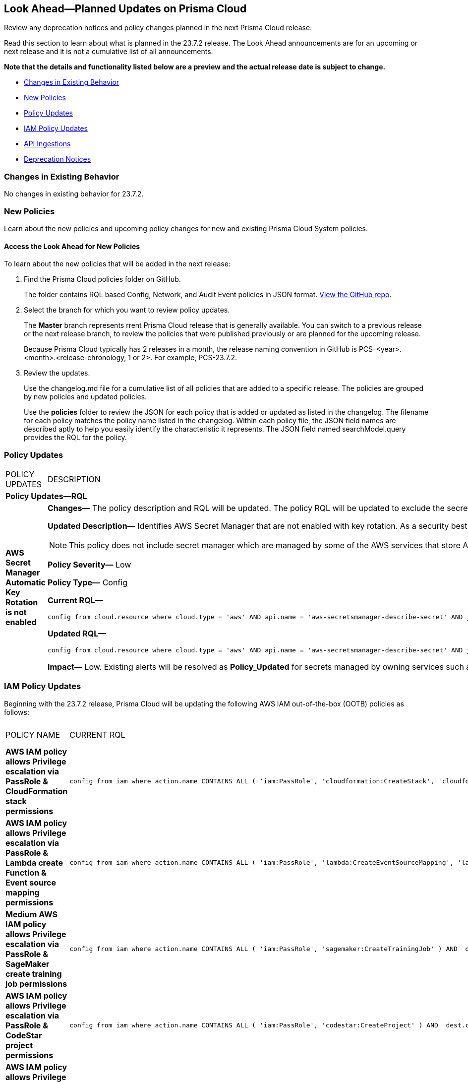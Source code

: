 [#ida01a4ab4-6a2c-429d-95be-86d8ac88a7b4]
== Look Ahead—Planned Updates on Prisma Cloud

Review any deprecation notices and policy changes planned in the next Prisma Cloud release.

Read this section to learn about what is planned in the 23.7.2 release. The Look Ahead announcements are for an upcoming or next release and it is not a cumulative list of all announcements.

*Note that the details and functionality listed below are a preview and the actual release date is subject to change.*

* <<changes-in-existing-behavior>>
* <<new-policies>>
* <<policy-updates>>
* <<iam-policy-update>>
* <<api-ingestions>>
* <<deprecation-notices>>


[#changes-in-existing-behavior]
=== Changes in Existing Behavior

No changes in existing behavior for 23.7.2.
//[cols="50%a,50%a"]
//|===
//|FEATURE
//|DESCRIPTION

//|===

[#new-policies]
=== New Policies

Learn about the new policies and upcoming policy changes for new and existing Prisma Cloud System policies.

==== Access the Look Ahead for New Policies

To learn about the new policies that will be added in the next release:


. Find the Prisma Cloud policies folder on GitHub.
+
The folder contains RQL based Config, Network, and Audit Event policies in JSON format. https://github.com/PaloAltoNetworks/prisma-cloud-policies[View the GitHub repo].

. Select the branch for which you want to review policy updates.
+
The *Master* branch represents rrent Prisma Cloud release that is generally available. You can switch to a previous release or the next release branch, to review the policies that were published previously or are planned for the upcoming release.
+
Because Prisma Cloud typically has 2 releases in a month, the release naming convention in GitHub is PCS-<year>.<month>.<release-chronology, 1 or 2>. For example, PCS-23.7.2.

. Review the updates.
+
Use the changelog.md file for a cumulative list of all policies that are added to a specific release. The policies are grouped by new policies and updated policies.
+
Use the *policies* folder to review the JSON for each policy that is added or updated as listed in the changelog. The filename for each policy matches the policy name listed in the changelog. Within each policy file, the JSON field names are described aptly to help you easily identify the characteristic it represents. The JSON field named searchModel.query provides the RQL for the policy.


[#policy-updates]
=== Policy Updates

[cols="50%a,50%a"]
|===
|POLICY UPDATES
|DESCRIPTION


2+|*Policy Updates—RQL*

|*AWS Secret Manager Automatic Key Rotation is not enabled*
//RLP-104001

|*Changes—* The policy description and RQL will be updated. The policy RQL will be updated to exclude the secrets managed by owning services.

*Updated Description—* Identifies AWS Secret Manager that are not enabled with key rotation. As a security best practice, it is important to rotate the keys periodically so that if the keys are compromised, the data in the underlying service is still secure with the new keys. 

NOTE: This policy does not include secret manager which are managed by some of the AWS services that store AWS Secrets Manager secrets on your behalf. 

*Policy Severity—* Low

*Policy Type—* Config

*Current RQL—*

----
config from cloud.resource where cloud.type = 'aws' AND api.name = 'aws-secretsmanager-describe-secret' AND json.rule = rotationEnabled is false
----

*Updated RQL—*

----
config from cloud.resource where cloud.type = 'aws' AND api.name = 'aws-secretsmanager-describe-secret' AND json.rule = rotationEnabled is false and owningService is not member of (appflow, databrew, datasync, directconnect, events, opsworks-cm, rds, sqlworkbench)
----

*Impact—* Low. Existing alerts will be resolved as *Policy_Updated* for secrets managed by owning services such as appflow, databrew, datasync, directconnect, events, opsworks-cm, rds, and sqlworkbench.

|===

[#iam-policy-update]
=== IAM Policy Updates
//RLP-106145

Beginning with the 23.7.2 release, Prisma Cloud will be updating the following AWS IAM out-of-the-box (OOTB) policies as follows:

[cols="20%a,25%a,25%a,15%a,15%a"]
|===
|POLICY NAME
|CURRENT RQL
|UPDATED RQL
|CURRENT SEVERITY
|UPDATED SEVERITY

|*AWS IAM policy allows Privilege escalation via PassRole & CloudFormation stack permissions*

|----
config from iam where action.name CONTAINS ALL ( ‘iam:PassRole', 'cloudformation:CreateStack', 'cloudformation:DescribeStacks') AND dest.cloud.resource.name ENDS WITH '*’ and grantedby.cloud.policy.condition ('iam:PassedToService') does not exist
----

|----
config from iam where action.name CONTAINS ALL ( 'iam:PassRole', 'cloudformation:CreateStack', 'cloudformation:DescribeStacks') AND dest.cloud.wildcardscope = true and grantedby.cloud.policy.condition ('iam:PassedToService') does not exist
----

|High

|Medium

|*AWS IAM policy allows Privilege escalation via PassRole & Lambda create Function & Event source mapping permissions*

|----
config from iam where action.name CONTAINS ALL ( 'iam:PassRole', 'lambda:CreateEventSourceMapping', 'lambda:CreateFunction') AND  dest.cloud.resource.name ENDS WITH '*’ and grantedby.cloud.policy.condition ('iam:PassedToService') does not exist
----

|----
config from iam where action.name CONTAINS ALL ( 'iam:PassRole', 'lambda:CreateEventSourceMapping', 'lambda:CreateFunction') AND dest.cloud.wildcardscope = true and grantedby.cloud.policy.condition ('iam:PassedToService') does not exist
----

|High

|Medium

|*Medium AWS IAM policy allows Privilege escalation via PassRole & SageMaker create training job permissions*

|----
config from iam where action.name CONTAINS ALL ( 'iam:PassRole', 'sagemaker:CreateTrainingJob' ) AND  dest.cloud.resource.name ENDS WITH '*’ and grantedby.cloud.policy.condition ('iam:PassedToService') does not exist
----

|----
config from iam where action.name CONTAINS ALL ( 'iam:PassRole', 'sagemaker:CreateTrainingJob' ) AND dest.cloud.wildcardscope = true and grantedby.cloud.policy.condition ('iam:PassedToService') does not exist
----

|High

|Medium

|*AWS IAM policy allows Privilege escalation via PassRole & CodeStar project permissions*

|----
config from iam where action.name CONTAINS ALL ( 'iam:PassRole', 'codestar:CreateProject' ) AND  dest.cloud.resource.name ENDS WITH '*’ and grantedby.cloud.policy.condition ('iam:PassedToService') does not exist
----

|----
config from iam where action.name CONTAINS ALL ( 'iam:PassRole', 'codestar:CreateProject' ) AND dest.cloud.wildcardscope = true and grantedby.cloud.policy.condition ('iam:PassedToService') does not exist
----

|High

|Medium

|*AWS IAM policy allows Privilege escalation via PassRole & Lambda create Function & add permissions*

|----
config from iam where action.name CONTAINS ALL ( 'iam:PassRole', 'lambda:AddPermission', 'lambda:CreateFunction') AND  dest.cloud.resource.name ENDS WITH '*’ and grantedby.cloud.policy.condition ('iam:PassedToService') does not exist
----

|----
config from iam where action.name CONTAINS ALL ( 'iam:PassRole', 'lambda:AddPermission', 'lambda:CreateFunction') AND dest.cloud.wildcardscope = true and grantedby.cloud.policy.condition ('iam:PassedToService') does not exist
----

|High

|Medium

|*AWS IAM policy allows Privilege escalation via PassRole & CodeBuild permissions*

|----
config from iam where action.name CONTAINS ALL ( 'iam:PassRole', 'codebuild:CreateProject', 'codebuild:StartBuild', 'codebuild:StartBuildBatch') AND  dest.cloud.resource.name ENDS WITH '*’ and grantedby.cloud.policy.condition ('iam:PassedToService') does not exist
----

|----
config from iam where action.name CONTAINS ALL ( 'iam:PassRole', 'codebuild:CreateProject', 'codebuild:StartBuild', 'codebuild:StartBuildBatch') AND dest.cloud.wildcardscope = true and grantedby.cloud.policy.condition ('iam:PassedToService') does not exist
----

|High

|Medium

|*AWS IAM policy allows Privilege escalation via PassRole & SageMaker create notebook permissions*

|----
config from iam where action.name CONTAINS ALL ( 'iam:PassRole', 'sagemaker:CreateNotebookInstance', 'sagemaker:CreatePresignedNotebookInstanceUrl' ) AND  dest.cloud.resource.name ENDS WITH '*’ and grantedby.cloud.policy.condition ('iam:PassedToService') does not exist
----

|----
config from iam where action.name CONTAINS ALL ( 'iam:PassRole', 'sagemaker:CreateNotebookInstance', 'sagemaker:CreatePresignedNotebookInstanceUrl' ) AND dest.cloud.wildcardscope = true and grantedby.cloud.policy.condition ('iam:PassedToService') does not exist
----

|High

|Medium

|*AWS IAM policy allows Privilege escalation via PassRole & SageMaker create processing job permissions*

|----
config from iam where action.name CONTAINS ALL ( 'iam:PassRole', 'sagemaker:CreateProcessingJob' ) AND  dest.cloud.resource.name ENDS WITH '*’ and grantedby.cloud.policy.condition ('iam:PassedToService') does not exist
----

|----
config from iam where action.name CONTAINS ALL ( 'iam:PassRole', 'sagemaker:CreateProcessingJob' ) AND dest.cloud.wildcardscope = true and grantedby.cloud.policy.condition ('iam:PassedToService') does not exist
----

|High

|Medium

|*AWS IAM policy allows Privilege escalation via EC2 Instance Connect permissions*

|----
config from iam where action.name CONTAINS ALL ( 'ec2:DescribeInstances', 'ec2-instance-connect:SendSSHPublicKey', 'ec2-instance-connect:SendSerialConsoleSSHPublicKey' ) AND  dest.cloud.resource.name ENDS WITH '*’
----

|----
config from iam where action.name CONTAINS ALL ( 'ec2:DescribeInstances', 'ec2-instance-connect:SendSSHPublicKey', 'ec2-instance-connect:SendSerialConsoleSSHPublicKey' ) AND dest.cloud.wildcardscope = true
----

|High

|Medium

|*AWS IAM policy allows Privilege escalation via PassRole & EC2 permissions*

|----
config from iam where action.name CONTAINS ALL ( 'iam:PassRole', 'ec2:RunInstances' ) AND  dest.cloud.resource.name ENDS WITH '*’ and grantedby.cloud.policy.condition ('iam:PassedToService') does not exist
----

|----
config from iam where action.name CONTAINS ALL ( 'iam:PassRole', 'ec2:RunInstances' ) AND dest.cloud.wildcardscope = true and grantedby.cloud.policy.condition ('iam:PassedToService') does not exist
----

|High

|Medium

|*AWS IAM policy allows Privilege escalation via PassRole & Data Pipeline permissions*

|----
config from iam where action.name CONTAINS ALL ( 'iam:PassRole', 'datapipeline:ActivatePipeline', 'datapipeline:CreatePipeline', 'datapipeline:PutPipelineDefinition') AND  dest.cloud.resource.name ENDS WITH '*’ and grantedby.cloud.policy.condition ('iam:PassedToService') does not exist
----

|----
config from iam where action.name CONTAINS ALL ( 'iam:PassRole', 'datapipeline:ActivatePipeline', 'datapipeline:CreatePipeline', 'datapipeline:PutPipelineDefinition') AND dest.cloud.wildcardscope = true and grantedby.cloud.policy.condition ('iam:PassedToService') does not exist
----

|High

|Medium

|*AWS IAM policy allows Privilege escalation via PassRole & Glue development endpoint permissions*

|----
config from iam where action.name CONTAINS ALL ( 'iam:PassRole', 'glue:CreateDevEndpoint', 'glue:GetDevEndpoint') AND  dest.cloud.resource.name ENDS WITH '*’ and grantedby.cloud.policy.condition ('iam:PassedToService') does not exist
----

|----
config from iam where action.name CONTAINS ALL ( 'iam:PassRole', 'glue:CreateDevEndpoint', 'glue:GetDevEndpoint') AND dest.cloud.wildcardscope = true and grantedby.cloud.policy.condition ('iam:PassedToService') does not exist
----

|High

|Medium

|*AWS IAM policy allows Privilege escalation via PassRole & Glue create job permissions*

|----
config from iam where action.name CONTAINS ALL ( 'iam:PassRole', 'glue:CreateJob' ) AND  dest.cloud.resource.name ENDS WITH '*’ and grantedby.cloud.policy.condition ('iam:PassedToService') does not exist
----

|----
config from iam where action.name CONTAINS ALL ( 'iam:PassRole', 'glue:CreateJob' ) AND dest.cloud.wildcardscope = true and grantedby.cloud.policy.condition ('iam:PassedToService') does not exist
----

|High

|Medium

|*AWS IAM policy allows Privilege escalation via PassRole & Glue update job permissions*

|----
config from iam where action.name CONTAINS ALL ( 'iam:PassRole', 'glue:UpdateJob' ) AND  dest.cloud.resource.name ENDS WITH '*’ and grantedby.cloud.policy.condition ('iam:PassedToService') does not exist
----

|----
config from iam where action.name CONTAINS ALL ( 'iam:PassRole', 'glue:UpdateJob' ) AND dest.cloud.wildcardscope = true and grantedby.cloud.policy.condition ('iam:PassedToService') does not exist
----

|High

|Medium

|*AWS IAM policy allows Privilege escalation via Glue Dev Endpoint permissions*

|----
config from iam where action.name CONTAINS ALL ( 'glue:UpdateDevEndpoint', 'glue:GetDevEndpoint' ) AND  dest.cloud.resource.name ENDS WITH '*’
----

|----
config from iam where action.name CONTAINS ALL ( 'glue:UpdateDevEndpoint', 'glue:GetDevEndpoint' ) AND dest.cloud.wildcardscope = true
----

|High

|Medium

|*AWS IAM policy allows Privilege escalation via Codestar create project and associate team member permissions*

|----
config from iam where action.name CONTAINS ALL ( 'codestar:CreateProject', 'codestar:AssociateTeamMember' ) AND  dest.cloud.resource.name ENDS WITH '*’
----

|----
config from iam where action.name CONTAINS ALL ( 'codestar:CreateProject', 'codestar:AssociateTeamMember' ) AND dest.cloud.wildcardscope = true
----

|High

|Medium

|*AWS IAM policy allows Privilege escalation via EC2 describe and SSM list and send command permissions*

|----
config from iam where action.name CONTAINS ALL ( 'ec2:DescribeInstances', 'ssm:listCommands', 'ssm:listCommandInvocations', 'ssm:sendCommand') AND  dest.cloud.resource.name ENDS WITH '*’
----

|----
config from iam where action.name CONTAINS ALL ( 'ec2:DescribeInstances', 'ssm:listCommands', 'ssm:listCommandInvocations', 'ssm:sendCommand') AND dest.cloud.wildcardscope = true
----

|High

|Medium

|*AWS IAM policy allows Privilege escalation via EC2 describe and SSM session permissions*

|----
config from iam where action.name CONTAINS ALL ( 'ec2:DescribeInstances', 'ssm:StartSession', 'ssm:DescribeSessions', 'ssm:GetConnectionStatus', 'ssm:DescribeInstanceProperties', 'ssm:TerminateSession', 'ssm:ResumeSession' ) AND  dest.cloud.resource.name ENDS WITH '*’
----

|----
config from iam where action.name CONTAINS ALL ( 'ec2:DescribeInstances', 'ssm:StartSession', 'ssm:DescribeSessions', 'ssm:GetConnectionStatus', 'ssm:DescribeInstanceProperties', 'ssm:TerminateSession', 'ssm:ResumeSession' ) AND dest.cloud.wildcardscope = true
----

|High

|Medium

|*AWS IAM policy allows Privilege escalation via PassRole & Lambda create & invoke Function permissions*

|----
config from iam where action.name CONTAINS ALL ( 'iam:PassRole', 'lambda:InvokeFunction', 'lambda:CreateFunction') AND  dest.cloud.resource.name ENDS WITH '*’ and grantedby.cloud.policy.condition ('iam:PassedToService') does not exist
----

|----
config from iam where action.name CONTAINS ALL ( 'iam:PassRole', 'lambda:InvokeFunction', 'lambda:CreateFunction') AND dest.cloud.wildcardscope = true and grantedby.cloud.policy.condition ('iam:PassedToService') does not exist
----

|High

|Medium


|===

[#api-ingestions]
=== API Ingestions

[cols="50%a,50%a"]
|===
|SERVICE
|API DETAILS

|*Amazon Inspector*
//RLP-105624	
|*aws-inspector-v2-coverage*

Additional permission required:

* screen:[inspector2:ListCoverage]

The Security Audit role includes the permission. 


|*Amazon Inspector*
//RLP-105621	
|*aws-inspector-v2-finding*

Additional permission required:

* screen:[inspector2:ListFindings]

The Security Audit role includes the permission.

|*Amazon Inspector*
//RLP-105516
|*aws-inspector-v2-filter*

Additional permission required:

* screen:[inspector2:ListFilters]

The Security Audit role includes the permission. 


|*Amazon Inspector*
//RLP-105607
|*aws-inspector-v2-permission*

Additional permission required:

* screen:[inspector2:ListAccountPermissions]

The Security Audit role includes the permission. 


|*Azure Virtual Network*
//RLP-104620

|*azure-bastion-diagnostic-settings*

Additional permissions required:
 
* screen:[Microsoft.Network/bastionHosts/read] 
* screen:[Microsoft.Insights/DiagnosticSettings/Read] 

The Reader role includes the permissions. 


|*Google Deployment Manager*
//RLP-105487

|*gcloud-deployment-manager-deployment*

Additional permissions required:
 
* screen:[deploymentmanager.deployments.list] 
* screen:[deploymentmanager.deployments.getIamPolicy]

The Viewer role only includes the permission screen:[deploymentmanager.deployments.list].

You must manually add the permission or update the Terraform template to enable screen:[deploymentmanager.deployments.getIamPolicy]

|*Google Deployment Manager*
//RLP-105484

|*gcloud-deployment-manager-deployment-manifest*

Additional permissions required:
 
* screen:[deploymentmanager.deployments.list] 
* screen:[deploymentmanager.manifests.list]

The Viewer role only includes the permissions.

|*Google Stackdriver Monitoring*
//RLP-105479

|*gcloud-monitoring-group*

Additional permission required:
 
* screen:[monitoring.groups.list] 

The Viewer role only includes the permission.


|*Google Stackdriver Monitoring*
//RLP-105471

|*gcloud-monitoring-snooze*

Additional permission required:
 
* screen:[monitoring.snoozes.list] 

The Viewer role only includes the permission.

|*Google Cloud Translation*
//RLP-104281
|*gcloud-translation-model*

Additional permissions required:
 
* screen:[cloudtranslate.locations.list] 
* screen:[cloudtranslate.customModels.list]

The Viewer role only includes the permission screen:[cloudtranslate.locations.list].

[NOTE]
====
You must add the screen:[cloudtranslate.customModels.list] permission to a custom role as it is a hidden permission in GCP console.
====

|*Google Cloud Translation*
//RLP-104275
|*gcloud-translation-native-dataset*

Additional permissions required:
 
* screen:[cloudtranslate.locations.list] 
* screen:[cloudtranslate.datasets.list]

The Viewer role only includes the permission screen:[cloudtranslate.locations.list].

[NOTE]
====
Legacy Datasets are not ingested as part of this API.

You must add the screen:[cloudtranslate.datasets.list] permission to a custom role as it is a hidden permission in GCP console.
====


|*OCI Block Storage*
//RLP-102255
|*oci-block-storage-boot-volume*

Additional permissions required:
 
* screen:[COMPARTMENT_INSPECT] 
* screen:[VOLUME_INSPECT]

You must update the Terraform template to enable the permissions.

|*OCI Block Storage*
//RLP-102125
|*oci-block-storage-boot-volume-attachment*

Additional permissions required:

* screen:[VOLUME_INSPECT]
* screen:[VOLUME_ATTACHMENT_INSPECT] 
* screen:[VOLUME_ATTACHMENT_READ]

You must update the Terraform template to enable the permissions.


|*OCI Networking*
//RLP-105643

|*oci-networking-private-ip*

Additional permissions required:
 
* screen:[SUBNET_READ] 
* screen:[PRIVATE_IP_READ]

You must update the Terraform template to enable the permissions.

|*OCI Networking*
//RLP-105641

|*oci-networking-public-ip*

Additional permission required:
 
* screen:[PUBLIC_IP_READ]

You must update the Terraform template to enable the permission.


|tt:[Update] *OCI Database*
//RLP-104614

|*oci-oracledatabase-databases*

The resource JSON for this API will be updated to include the following new fields:

* screen:[nsgIds]
* screen:[subnetId]
* screen:[backupNetworkNsgIds]
* screen:[backupSubnetId]


|===

[#deprecation-notices]
=== Deprecation Notices

[cols="35%a,10%a,10%a,45%a"]
|===

|*Deprecated Endpoints or Parameters*
|*Deprecated Release*
|*Sunset Release*
|*Replacement Endpoints*

|tt:[Prisma Cloud CSPM REST API for Cloud Accounts]
//RLP-100481

The following endpoints are deprecated for the AWS, GCP, and Azure cloud types:

* https://pan.dev/prisma-cloud/api/cspm/add-cloud-account/[POST /cloud/{cloud_type}]
* https://pan.dev/prisma-cloud/api/cspm/update-cloud-account/[PUT /cloud/{cloud_type}/{id}]
* https://pan.dev/prisma-cloud/api/cspm/get-cloud-account-status/[POST /cloud/status/{cloud_type}]

[NOTE]
====
You can continue to use the above endpoints for the Alibaba and OCI cloud accounts.
====

|23.6.1

|23.8.3

|* *AWS*
+
** https://pan.dev/prisma-cloud/api/cspm/add-aws-cloud-account/[POST /cas/v1/aws_account]
** https://pan.dev/prisma-cloud/api/cspm/update-aws-cloud-account/[PUT /cas/v1/aws_account/{id}]
** https://pan.dev/prisma-cloud/api/cspm/get-aws-cloud-account-status/[POST /cas/v1/cloud_account/status/aws]

* *Azure*
+
** https://pan.dev/prisma-cloud/api/cspm/add-azure-cloud-account/[POST /cas/v1/azure_account]
** https://pan.dev/prisma-cloud/api/cspm/update-azure-cloud-account/[PUT /cas/v1/azure_account/{id}]
** https://pan.dev/prisma-cloud/api/cspm/get-azure-cloud-account-status/[POST /cas/v1/cloud_account/status/azure]

* *GCP*
+
** https://pan.dev/prisma-cloud/api/cspm/add-gcp-cloud-account/[POST /cas/v1/gcp_account]
** https://pan.dev/prisma-cloud/api/cspm/update-gcp-cloud-account/[PUT/cas/v1/gcp_account/{id}]
** https://pan.dev/prisma-cloud/api/cspm/get-gcp-cloud-account-status/[POST /cas/v1/cloud_account/status/gcp]



|tt:[Prisma Cloud CSPM REST API for Alerts]
//RLP-25031, RLP-25937

Some Alert API request parameters and response object properties are now deprecated.

Query parameter varname:[risk.grade] is deprecated for the following requests:

*  userinput:[GET /alert] 
*  userinput:[GET /v2/alert] 
*  userinput:[GET /alert/policy] 

Request body parameter varname:[risk.grade] is deprecated for the following requests:

*  userinput:[POST /alert] 
*  userinput:[POST /v2/alert] 
*  userinput:[POST /alert/policy] 

Response object property varname:[riskDetail] is deprecated for the following requests:

*  userinput:[GET /alert] 
*  userinput:[POST /alert] 
*  userinput:[GET /alert/policy] 
*  userinput:[POST /alert/policy] 
*  userinput:[GET /alert/{id}] 
*  userinput:[GET /v2/alert] 
*  userinput:[POST /v2/alert] 

Response object property varname:[risk.grade.options] is deprecated for the following request:

* userinput:[GET /filter/alert/suggest]

| -
| -
| NA

|===
